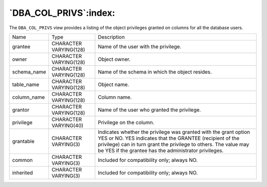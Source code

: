 .. _dba_col_privs:

**********************
`DBA_COL_PRIVS`:index:
**********************

The ``DBA_COL_PRIVS`` view provides a listing of the object privileges
granted on columns for all the database users.

.. tabularcolumns:: |\Y{0.3}|\Y{0.3}|\Y{0.4}|

=========== ====================== =========================================================================================================================================================================================================================================================
Name        Type                   Description
grantee     CHARACTER VARYING(128) Name of the user with the privilege.
owner       CHARACTER VARYING(128) Object owner.
schema_name CHARACTER VARYING(128) Name of the schema in which the object resides.
table_name  CHARACTER VARYING(128) Object name.
column_name CHARACTER VARYING(128) Column name.
grantor     CHARACTER VARYING(128) Name of the user who granted the privilege.
privilege   CHARACTER VARYING(40)  Privilege on the column.
grantable   CHARACTER VARYING(3)   Indicates whether the privilege was granted with the grant option YES or NO. YES indicates that the GRANTEE (recipient of the privilege) can in turn grant the privilege to others. The value may be YES if the grantee has the administrator privileges.
common      CHARACTER VARYING(3)   Included for compatibility only; always NO.
inherited   CHARACTER VARYING(3)   Included for compatibility only; always NO.
=========== ====================== =========================================================================================================================================================================================================================================================
